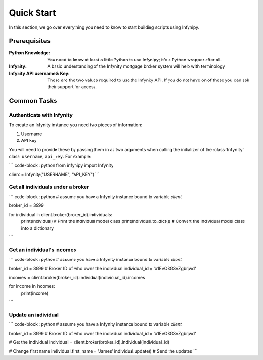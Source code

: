 Quick Start
===========

In this section, we go over everything you need to know to start building
scripts using Infynipy.

Prerequisites
-------------

:Python Knowledge: You need to know at least a little Python to use Infynipy; it's a Python wrapper
                   after all.

:Infynity: A basic understanding of the Infynity mortgage broker system will help with terminology.

:Infynity API username & Key: These are the two values required to use the Infynity API. If you do not
                              have on of these you can ask their support for access.

Common Tasks
------------

Authenticate with Infynity
~~~~~~~~~~~~~~~~~~~~~~~~~~

To create an Infynity instance you need two pieces of information:

1) Username
2) API key

You will need to provide these by passing them in as two arguments when calling the initializer
of the :class:`Infynity` class: ``username``, ``api_key``. For example:

``` code-block:: python
from infynipy import Infynity

client = Infynity("USERNAME", "API_KEY")
```

Get all individuals under a broker
~~~~~~~~~~~~~~~~~~~~~~~~~~~~~~~~~~

``` code-block:: python
# assume you have a Infynity instance bound to variable `client`

broker_id = 3999

for individual in client.broker(broker_id).individuals:
   print(individual)  # Print the individual model class
   print(individual.to_dict())  # Convert the individual model class into a dictionary
```

Get an individual's incomes
~~~~~~~~~~~~~~~~~~~~~~~~~~~

``` code-block:: python
# assume you have a Infynity instance bound to variable `client`

broker_id = 3999  # Broker ID of who owns the individual
individual_id = 'x1EvOBG3vZgbrjwd'

incomes = client.broker(broker_id).individual(individual_id).incomes

for income in incomes:
   print(income)
```

Update an individual
~~~~~~~~~~~~~~~~~~~~

``` code-block:: python
# assume you have a Infynity instance bound to variable `client`

broker_id = 3999  # Broker ID of who owns the individual
individual_id = 'x1EvOBG3vZgbrjwd'

# Get the individual
individual = client.broker(broker_id).individual(individual_id)

# Change first name
individual.first_name = 'James'
individual.update()  # Send the updates
```
